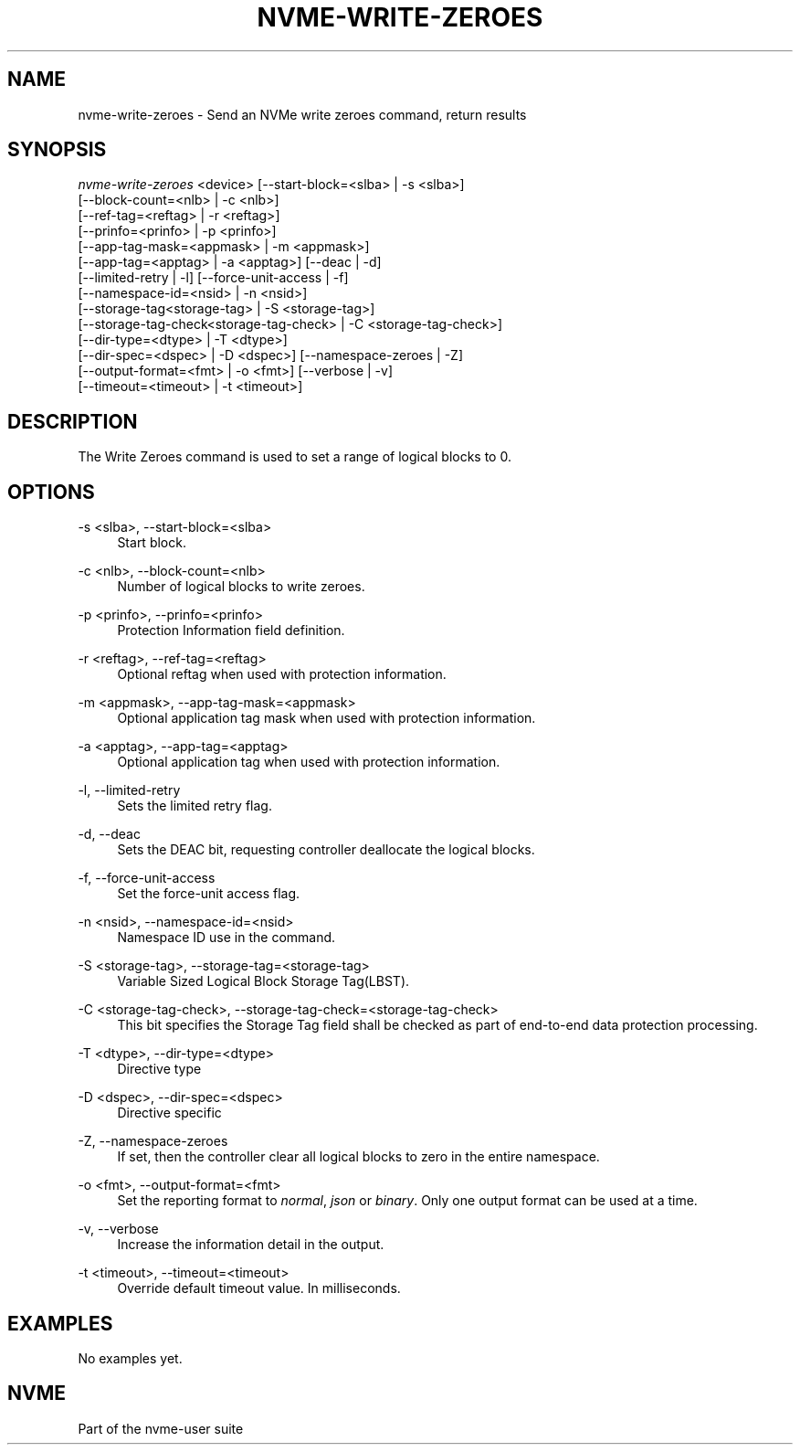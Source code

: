 '\" t
.\"     Title: nvme-write-zeroes
.\"    Author: [FIXME: author] [see http://www.docbook.org/tdg5/en/html/author]
.\" Generator: DocBook XSL Stylesheets vsnapshot <http://docbook.sf.net/>
.\"      Date: 03/17/2025
.\"    Manual: NVMe Manual
.\"    Source: NVMe
.\"  Language: English
.\"
.TH "NVME\-WRITE\-ZEROES" "1" "03/17/2025" "NVMe" "NVMe Manual"
.\" -----------------------------------------------------------------
.\" * Define some portability stuff
.\" -----------------------------------------------------------------
.\" ~~~~~~~~~~~~~~~~~~~~~~~~~~~~~~~~~~~~~~~~~~~~~~~~~~~~~~~~~~~~~~~~~
.\" http://bugs.debian.org/507673
.\" http://lists.gnu.org/archive/html/groff/2009-02/msg00013.html
.\" ~~~~~~~~~~~~~~~~~~~~~~~~~~~~~~~~~~~~~~~~~~~~~~~~~~~~~~~~~~~~~~~~~
.ie \n(.g .ds Aq \(aq
.el       .ds Aq '
.\" -----------------------------------------------------------------
.\" * set default formatting
.\" -----------------------------------------------------------------
.\" disable hyphenation
.nh
.\" disable justification (adjust text to left margin only)
.ad l
.\" -----------------------------------------------------------------
.\" * MAIN CONTENT STARTS HERE *
.\" -----------------------------------------------------------------
.SH "NAME"
nvme-write-zeroes \- Send an NVMe write zeroes command, return results
.SH "SYNOPSIS"
.sp
.nf
\fInvme\-write\-zeroes\fR <device> [\-\-start\-block=<slba> | \-s <slba>]
                        [\-\-block\-count=<nlb> | \-c <nlb>]
                        [\-\-ref\-tag=<reftag> | \-r <reftag>]
                        [\-\-prinfo=<prinfo> | \-p <prinfo>]
                        [\-\-app\-tag\-mask=<appmask> | \-m <appmask>]
                        [\-\-app\-tag=<apptag> | \-a <apptag>] [\-\-deac | \-d]
                        [\-\-limited\-retry | \-l] [\-\-force\-unit\-access | \-f]
                        [\-\-namespace\-id=<nsid> | \-n <nsid>]
                        [\-\-storage\-tag<storage\-tag> | \-S <storage\-tag>]
                        [\-\-storage\-tag\-check<storage\-tag\-check> | \-C <storage\-tag\-check>]
                        [\-\-dir\-type=<dtype> | \-T <dtype>]
                        [\-\-dir\-spec=<dspec> | \-D <dspec>] [\-\-namespace\-zeroes | \-Z]
                        [\-\-output\-format=<fmt> | \-o <fmt>] [\-\-verbose | \-v]
                        [\-\-timeout=<timeout> | \-t <timeout>]
.fi
.SH "DESCRIPTION"
.sp
The Write Zeroes command is used to set a range of logical blocks to 0\&.
.SH "OPTIONS"
.PP
\-s <slba>, \-\-start\-block=<slba>
.RS 4
Start block\&.
.RE
.PP
\-c <nlb>, \-\-block\-count=<nlb>
.RS 4
Number of logical blocks to write zeroes\&.
.RE
.PP
\-p <prinfo>, \-\-prinfo=<prinfo>
.RS 4
Protection Information field definition\&.
.TS
allbox tab(:);
lt lt
lt lt
lt lt
lt lt
lt lt
lt lt.
T{
Bit
T}:T{
Description
T}
T{
3
T}:T{
PRACT: Protection Information Action\&. When set to 1, PI is stripped/inserted on read/write when the block format\(cqs metadata size is 8\&. When set to 0, metadata is passes\&.
T}
T{
2:0
T}:T{
PRCHK: Protection Information Check:
T}
T{
2
T}:T{
Set to 1 enables checking the guard tag
T}
T{
1
T}:T{
Set to 1 enables checking the application tag
T}
T{
0
T}:T{
Set to 1 enables checking the reference tag
T}
.TE
.sp 1
.RE
.PP
\-r <reftag>, \-\-ref\-tag=<reftag>
.RS 4
Optional reftag when used with protection information\&.
.RE
.PP
\-m <appmask>, \-\-app\-tag\-mask=<appmask>
.RS 4
Optional application tag mask when used with protection information\&.
.RE
.PP
\-a <apptag>, \-\-app\-tag=<apptag>
.RS 4
Optional application tag when used with protection information\&.
.RE
.PP
\-l, \-\-limited\-retry
.RS 4
Sets the limited retry flag\&.
.RE
.PP
\-d, \-\-deac
.RS 4
Sets the DEAC bit, requesting controller deallocate the logical blocks\&.
.RE
.PP
\-f, \-\-force\-unit\-access
.RS 4
Set the force\-unit access flag\&.
.RE
.PP
\-n <nsid>, \-\-namespace\-id=<nsid>
.RS 4
Namespace ID use in the command\&.
.RE
.PP
\-S <storage\-tag>, \-\-storage\-tag=<storage\-tag>
.RS 4
Variable Sized Logical Block Storage Tag(LBST)\&.
.RE
.PP
\-C <storage\-tag\-check>, \-\-storage\-tag\-check=<storage\-tag\-check>
.RS 4
This bit specifies the Storage Tag field shall be checked as part of end\-to\-end data protection processing\&.
.RE
.PP
\-T <dtype>, \-\-dir\-type=<dtype>
.RS 4
Directive type
.RE
.PP
\-D <dspec>, \-\-dir\-spec=<dspec>
.RS 4
Directive specific
.RE
.PP
\-Z, \-\-namespace\-zeroes
.RS 4
If set, then the controller clear all logical blocks to zero in the entire namespace\&.
.RE
.PP
\-o <fmt>, \-\-output\-format=<fmt>
.RS 4
Set the reporting format to
\fInormal\fR,
\fIjson\fR
or
\fIbinary\fR\&. Only one output format can be used at a time\&.
.RE
.PP
\-v, \-\-verbose
.RS 4
Increase the information detail in the output\&.
.RE
.PP
\-t <timeout>, \-\-timeout=<timeout>
.RS 4
Override default timeout value\&. In milliseconds\&.
.RE
.SH "EXAMPLES"
.sp
No examples yet\&.
.SH "NVME"
.sp
Part of the nvme\-user suite
